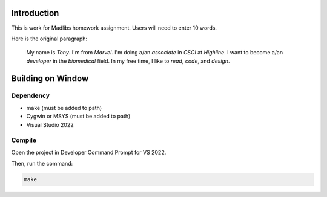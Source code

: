 Introduction
============

This is work for Madlibs homework assignment.
Users will need to enter 10 words.

Here is the original paragraph:

	My name is *Tony*.
	I'm from *Marvel*.
	I'm doing a/an *associate* in *CSCI* at *Highline*.
	I want to become a/an *developer* in the *biomedical* field.
	In my free time, I like to *read*, *code*, and *design*.

Building on Window
==================

Dependency
----------

* make (must be added to path)
* Cygwin or MSYS (must be added to path)
* Visual Studio 2022

Compile
-------

Open the project in Developer Command Prompt for VS 2022.

Then, run the command:

.. code-block::

	make
